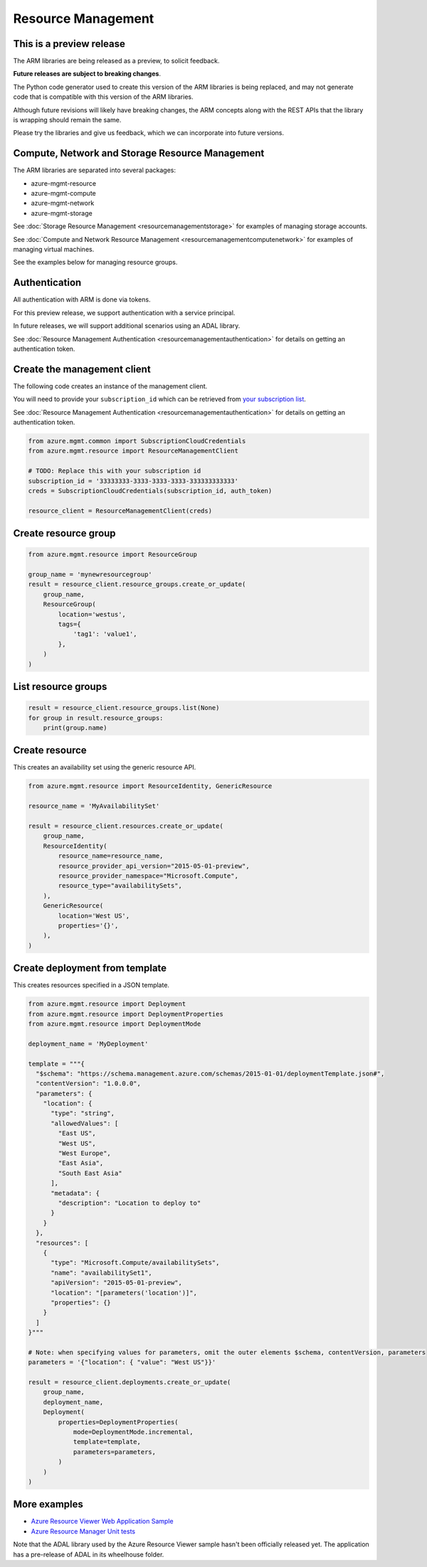 Resource Management
===================

This is a preview release
-------------------------

The ARM libraries are being released as a preview, to solicit feedback.

**Future releases are subject to breaking changes**.

The Python code generator used to create this version of the ARM
libraries is being replaced, and may not generate code that is compatible
with this version of the ARM libraries.

Although future revisions will likely have breaking changes, the ARM concepts
along with the REST APIs that the library is wrapping should remain the same.

Please try the libraries and give us feedback, which we can incorporate into
future versions.

Compute, Network and Storage Resource Management
------------------------------------------------

The ARM libraries are separated into several packages:

* azure-mgmt-resource
* azure-mgmt-compute
* azure-mgmt-network
* azure-mgmt-storage

See :doc:`Storage Resource Management <resourcemanagementstorage>` for examples
of managing storage accounts.

See :doc:`Compute and Network Resource Management <resourcemanagementcomputenetwork>`
for examples of managing virtual machines.

See the examples below for managing resource groups.

Authentication
--------------

All authentication with ARM is done via tokens.

For this preview release, we support authentication with a service principal.

In future releases, we will support additional scenarios using an ADAL library.

See :doc:`Resource Management Authentication <resourcemanagementauthentication>`
for details on getting an authentication token.

Create the management client
----------------------------

The following code creates an instance of the management client.

You will need to provide your ``subscription_id`` which can be retrieved
from `your subscription list <https://manage.windowsazure.com/#Workspaces/AdminTasks/SubscriptionMapping>`__.

See :doc:`Resource Management Authentication <resourcemanagementauthentication>` for details on getting an authentication token.

.. code:: python

    from azure.mgmt.common import SubscriptionCloudCredentials
    from azure.mgmt.resource import ResourceManagementClient

    # TODO: Replace this with your subscription id
    subscription_id = '33333333-3333-3333-3333-333333333333'
    creds = SubscriptionCloudCredentials(subscription_id, auth_token)

    resource_client = ResourceManagementClient(creds)

Create resource group
---------------------

.. code:: python

    from azure.mgmt.resource import ResourceGroup

    group_name = 'mynewresourcegroup'
    result = resource_client.resource_groups.create_or_update(
        group_name,
        ResourceGroup(
            location='westus',
            tags={
                'tag1': 'value1',
            },
        )
    )

List resource groups
--------------------

.. code:: python

    result = resource_client.resource_groups.list(None)
    for group in result.resource_groups:
        print(group.name)

Create resource
---------------

This creates an availability set using the generic resource API.

.. code:: python

    from azure.mgmt.resource import ResourceIdentity, GenericResource

    resource_name = 'MyAvailabilitySet'

    result = resource_client.resources.create_or_update(
        group_name,
        ResourceIdentity(
            resource_name=resource_name,
            resource_provider_api_version="2015-05-01-preview",
            resource_provider_namespace="Microsoft.Compute",
            resource_type="availabilitySets",
        ),
        GenericResource(
            location='West US',
            properties='{}',
        ),
    )

Create deployment from template
-------------------------------

This creates resources specified in a JSON template.

.. code:: python

    from azure.mgmt.resource import Deployment
    from azure.mgmt.resource import DeploymentProperties
    from azure.mgmt.resource import DeploymentMode

    deployment_name = 'MyDeployment'

    template = """{
      "$schema": "https://schema.management.azure.com/schemas/2015-01-01/deploymentTemplate.json#",
      "contentVersion": "1.0.0.0",
      "parameters": {
        "location": {
          "type": "string",
          "allowedValues": [
            "East US",
            "West US",
            "West Europe",
            "East Asia",
            "South East Asia"
          ],
          "metadata": {
            "description": "Location to deploy to"
          }
        }
      },
      "resources": [
        {
          "type": "Microsoft.Compute/availabilitySets",
          "name": "availabilitySet1",
          "apiVersion": "2015-05-01-preview",
          "location": "[parameters('location')]",
          "properties": {}
        }
      ]
    }"""

    # Note: when specifying values for parameters, omit the outer elements $schema, contentVersion, parameters
    parameters = '{"location": { "value": "West US"}}'

    result = resource_client.deployments.create_or_update(
        group_name,
        deployment_name,
        Deployment(
            properties=DeploymentProperties(
                mode=DeploymentMode.incremental,
                template=template,
                parameters=parameters,
            )
        )
    )


More examples
-------------

-  `Azure Resource Viewer Web Application Sample <https://github.com/Azure/azure-sdk-for-python/tree/master/examples/AzureResourceViewer>`__
-  `Azure Resource Manager Unit tests <https://github.com/Azure/azure-sdk-for-python/tree/master/azure-mgmt/tests>`__

Note that the ADAL library used by the Azure Resource Viewer sample hasn't been
officially released yet.  The application has a pre-release of ADAL in its
wheelhouse folder.
